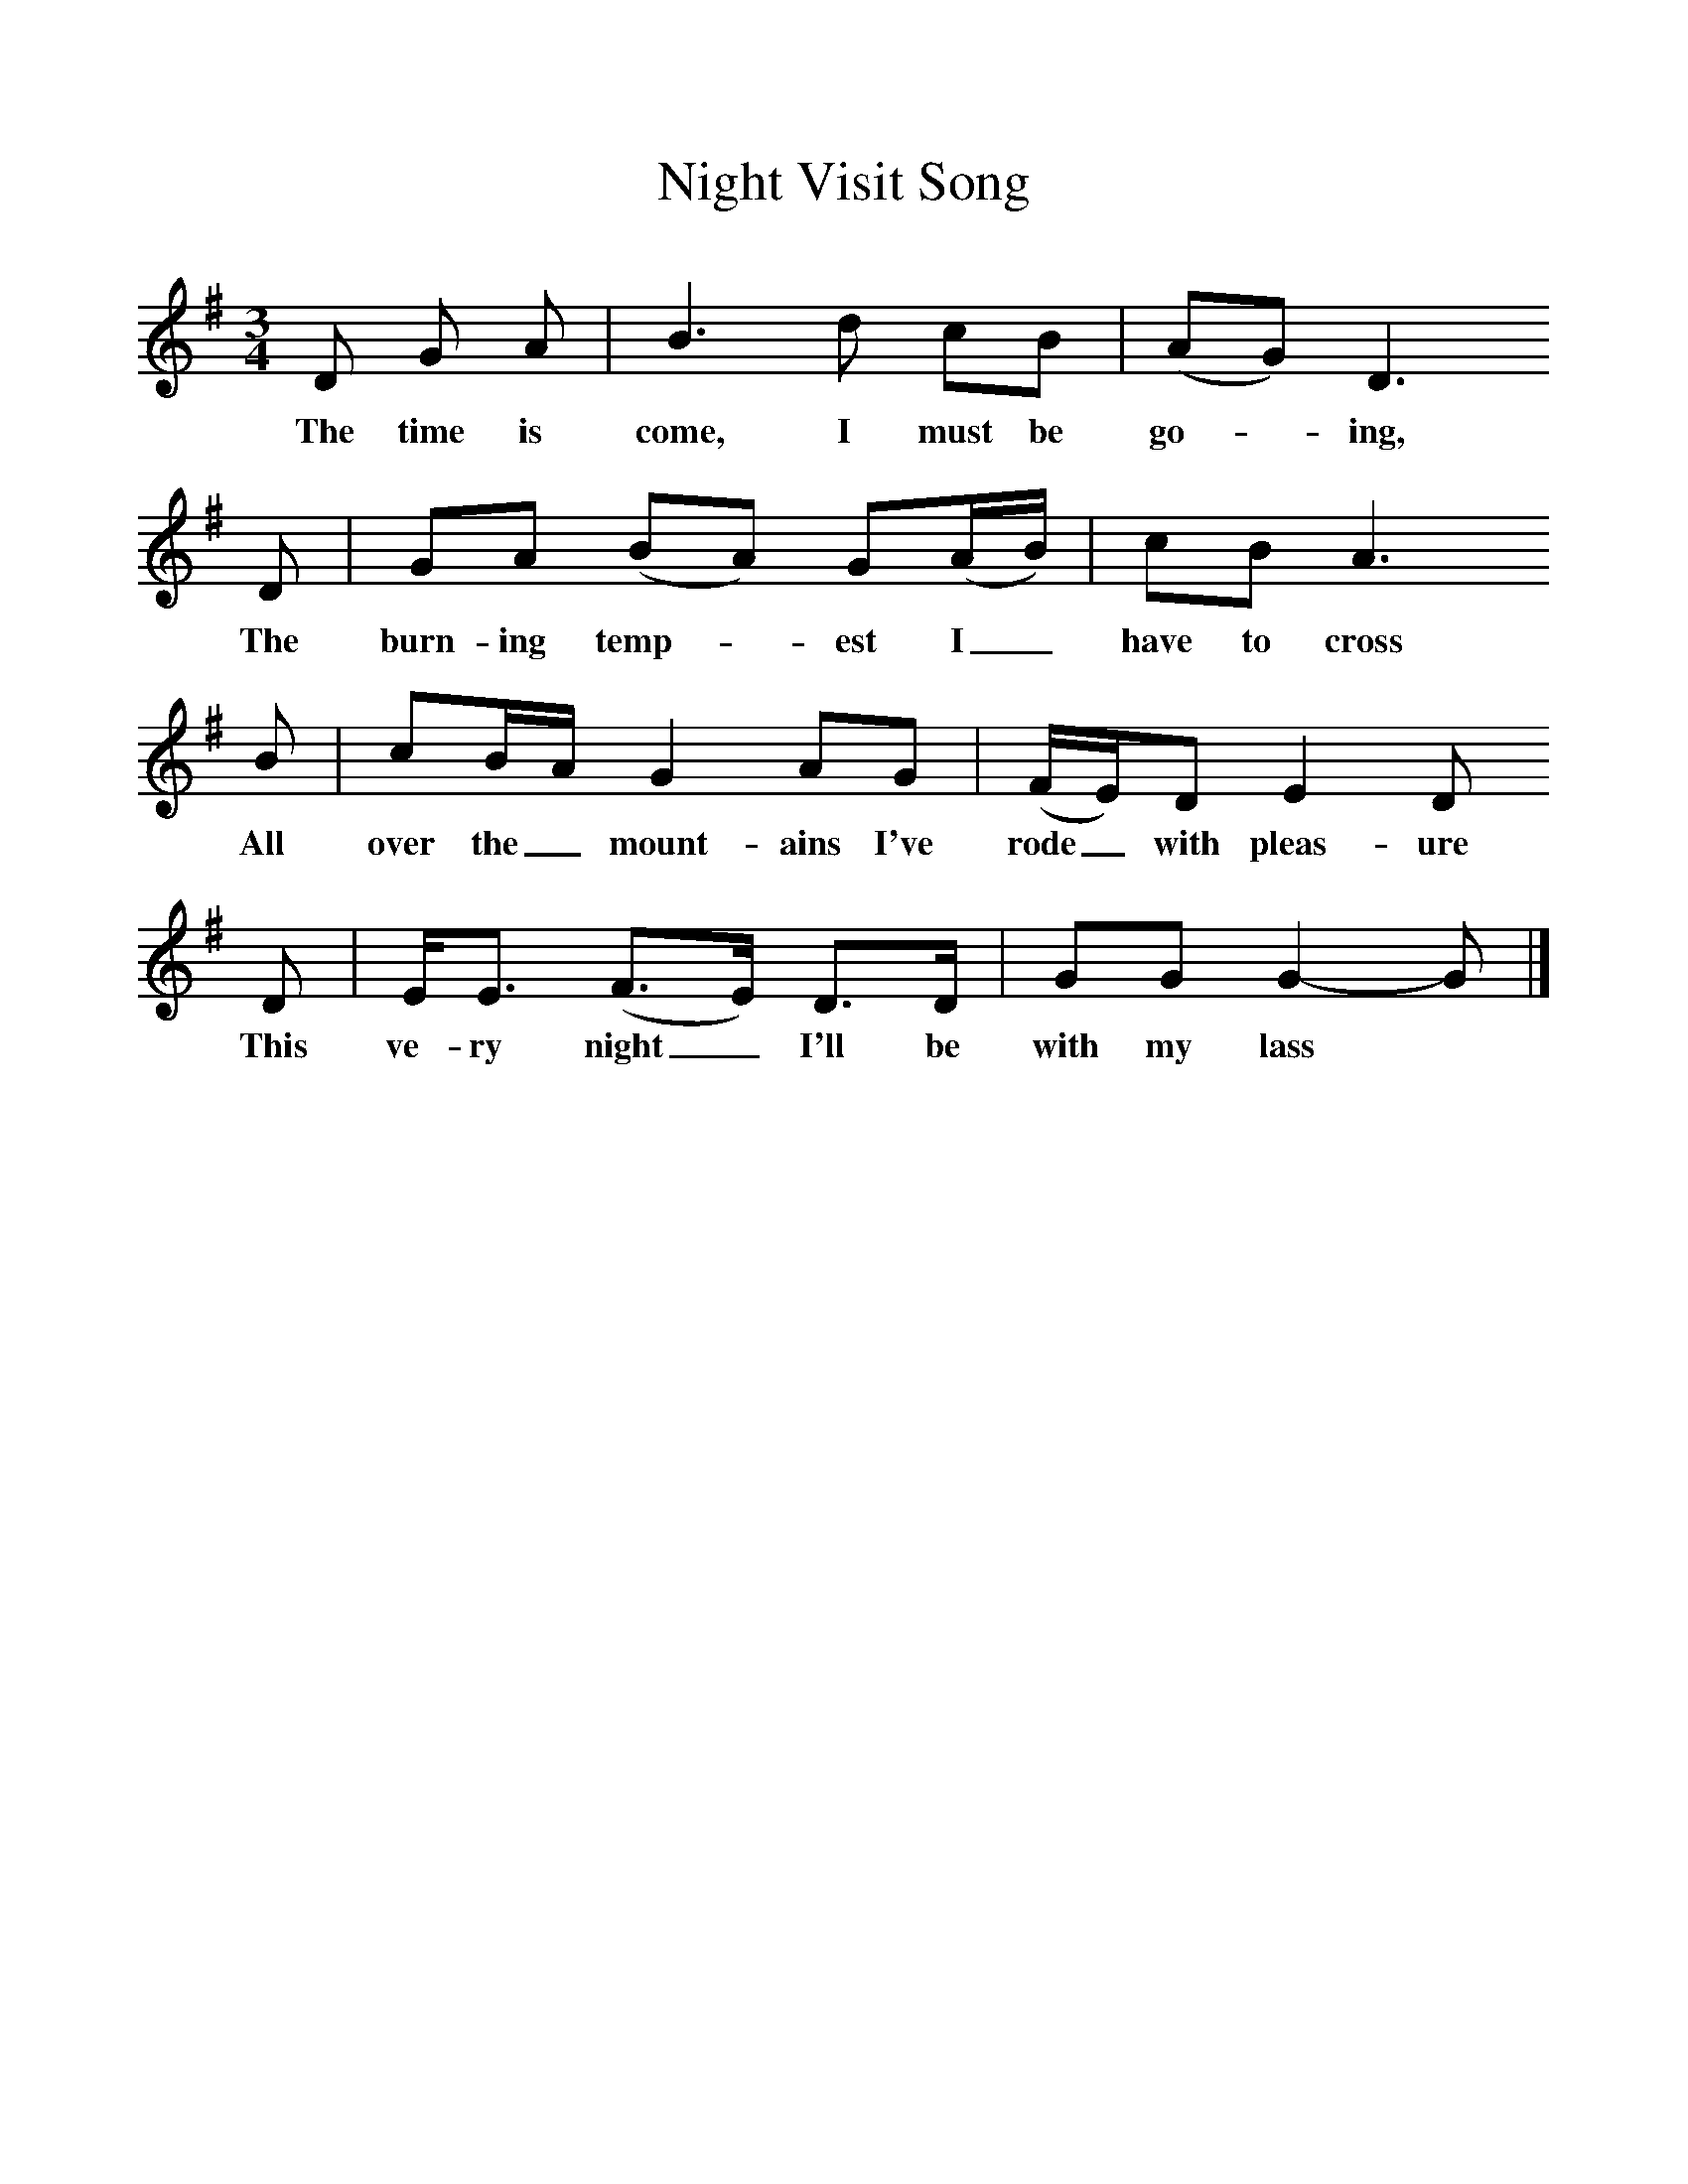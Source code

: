 %%scale 1
X:1     
T:Night Visit Song
B: Purslow, F, (1968), The Wanton Seed, EDFS, London
S:William Stockley, Locksheath, Titchfield, Hants. Spe 1907
Z:Gardiner H.1014
F:http://www.folkinfo.org/songs
M:3/4     %Meter
L:1/8     %
K:G
D G A |B3 d cB |(AG) D3 
w:The time is come, I must be go-*ing, 
D |GA (BA) G(A/B/) | cB A3
w:The burn-ing temp-*est I_ have to cross
 B |cB/A/ G2 AG |(F/E/)D E2 D 
w: All over the_ mount-ains I've rode_ with pleas-ure 
D |E/E3/2 (F3/2E/) D3/2D/ | GG G2-G |]
w:This ve-ry night_ I'll be with my lass*